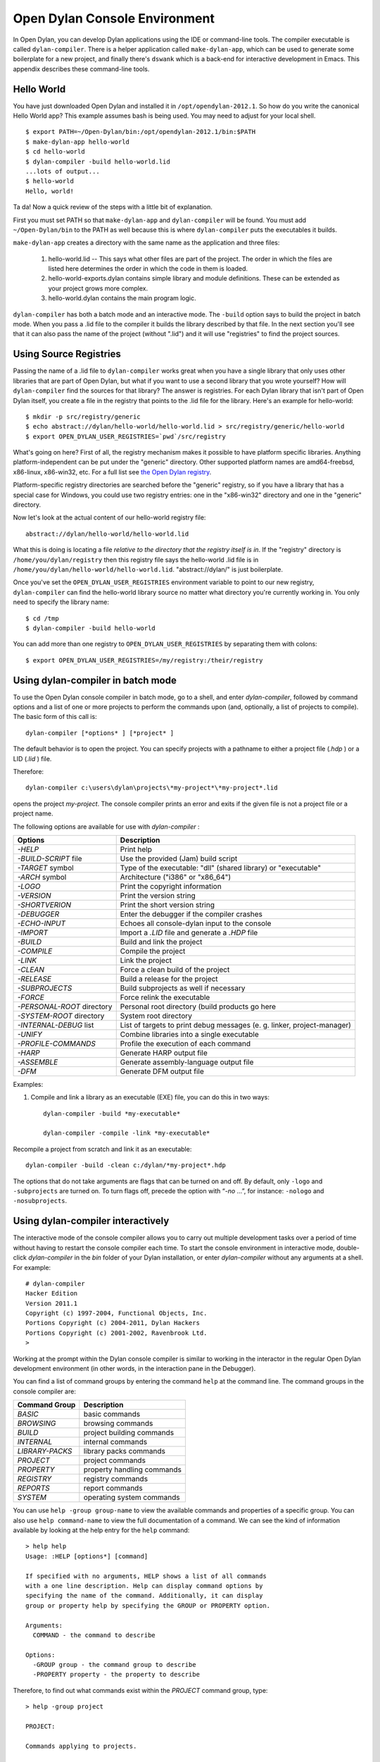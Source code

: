******************************
Open Dylan Console Environment
******************************

.. index:: console environment, dylan-compiler

In Open Dylan, you can develop Dylan applications using the IDE or
command-line tools.  The compiler executable is called
``dylan-compiler``.  There is a helper application called
``make-dylan-app``, which can be used to generate some boilerplate for
a new project, and finally there's ``dswank`` which is a back-end for
interactive development in Emacs.  This appendix describes these
command-line tools.

Hello World
===========

You have just downloaded Open Dylan and installed it in
``/opt/opendylan-2012.1``.  So how do you write the canonical Hello
World app?  This example assumes bash is being used.  You may need
to adjust for your local shell.  ::

  $ export PATH=~/Open-Dylan/bin:/opt/opendylan-2012.1/bin:$PATH
  $ make-dylan-app hello-world
  $ cd hello-world
  $ dylan-compiler -build hello-world.lid
  ...lots of output...
  $ hello-world
  Hello, world!

Ta da!  Now a quick review of the steps with a little bit of
explanation.

First you must set PATH so that ``make-dylan-app`` and
``dylan-compiler`` will be found.  You must add ``~/Open-Dylan/bin``
to the PATH as well because this is where ``dylan-compiler`` puts the
executables it builds.

``make-dylan-app`` creates a directory with the same name as the
application and three files:

    1. hello-world.lid -- This says what other files are part of the
       project.  The order in which the files are listed here determines
       the order in which the code in them is loaded.

    2. hello-world-exports.dylan contains simple library and module
       definitions.  These can be extended as your project grows more
       complex.

    3. hello-world.dylan contains the main program logic.

``dylan-compiler`` has both a batch mode and an interactive mode.  The
``-build`` option says to build the project in batch mode.  When you
pass a .lid file to the compiler it builds the library described by
that file.  In the next section you'll see that it can also pass the
name of the project (without ".lid") and it will use "registries" to
find the project sources.


Using Source Registries
=======================

Passing the name of a .lid file to ``dylan-compiler`` works great when
you have a single library that only uses other libraries that are part
of Open Dylan, but what if you want to use a second library that you
wrote yourself?  How will ``dylan-compiler`` find the sources for that
library?  The answer is registries.  For each Dylan library that isn't
part of Open Dylan itself, you create a file in the registry that
points to the .lid file for the library.  Here's an example for
hello-world::

  $ mkdir -p src/registry/generic
  $ echo abstract://dylan/hello-world/hello-world.lid > src/registry/generic/hello-world
  $ export OPEN_DYLAN_USER_REGISTRIES=`pwd`/src/registry

What's going on here?  First of all, the registry mechanism makes it
possible to have platform specific libraries.  Anything
platform-independent can be put under the "generic" directory.  Other
supported platform names are amd64-freebsd, x86-linux, x86-win32, etc.
For a full list see `the Open Dylan registry
<https://github.com/dylan-lang/opendylan/tree/master/sources/registry>`_.

Platform-specific registry directories are searched before the
"generic" registry, so if you have a library that has a special case
for Windows, you could use two registry entries: one in the
"x86-win32" directory and one in the "generic" directory.

Now let's look at the actual content of our hello-world registry file::

  abstract://dylan/hello-world/hello-world.lid

What this is doing is locating a file *relative to the directory that
the registry itself is in*.  If the "registry" directory is
``/home/you/dylan/registry`` then this registry file says the
hello-world .lid file is in
``/home/you/dylan/hello-world/hello-world.lid``.  "abstract://dylan/"
is just boilerplate.

Once you've set the ``OPEN_DYLAN_USER_REGISTRIES`` environment variable
to point to our new registry, ``dylan-compiler`` can find the
hello-world library source no matter what directory you're currently
working in.  You only need to specify the library name::

  $ cd /tmp
  $ dylan-compiler -build hello-world

You can add more than one registry to ``OPEN_DYLAN_USER_REGISTRIES`` by
separating them with colons::

  $ export OPEN_DYLAN_USER_REGISTRIES=/my/registry:/their/registry


Using dylan-compiler in batch mode
==================================

To use the Open Dylan console compiler in batch mode, go to a shell,
and enter *dylan-compiler*, followed by command options and a list of
one or more projects to perform the commands upon (and, optionally, a
list of projects to compile). The basic form of this call is::

    dylan-compiler [*options* ] [*project* ]

The default behavior is to open the project. You can specify projects
with a pathname to either a project file (*.hdp* ) or a LID (*.lid* )
file.

Therefore::

    dylan-compiler c:\users\dylan\projects\*my-project*\*my-project*.lid

opens the project *my-project*. The console compiler prints an error
and exits if the given file is not a project file or a project name.

The following options are available for use with *dylan-compiler* :

+----------------------------+---------------------------------------------+
| Options                    | Description                                 |
+============================+=============================================+
| *-HELP*                    | Print help                                  |
+----------------------------+---------------------------------------------+
| *-BUILD-SCRIPT* file       | Use the provided (Jam) build script         |
+----------------------------+---------------------------------------------+
| *-TARGET* symbol           | Type of the executable: "dll" (shared       |
|                            | library) or "executable"                    |
+----------------------------+---------------------------------------------+
| *-ARCH* symbol             | Architecture ("i386" or "x86_64")           |
+----------------------------+---------------------------------------------+
| *-LOGO*                    | Print the copyright information             |
+----------------------------+---------------------------------------------+
| *-VERSION*                 | Print the version string                    |
+----------------------------+---------------------------------------------+
| *-SHORTVERION*             | Print  the short version string             |
+----------------------------+---------------------------------------------+
| *-DEBUGGER*                | Enter the debugger if the compiler crashes  |
+----------------------------+---------------------------------------------+
| *-ECHO-INPUT*              | Echoes all console-dylan input to the       |
|                            | console                                     |
+----------------------------+---------------------------------------------+
| *-IMPORT*                  | Import a *.LID* file and generate a *.HDP*  |
|                            | file                                        |
+----------------------------+---------------------------------------------+
| *-BUILD*                   | Build and link the project                  |
+----------------------------+---------------------------------------------+
| *-COMPILE*                 | Compile the project                         |
+----------------------------+---------------------------------------------+
| *-LINK*                    | Link the project                            |
+----------------------------+---------------------------------------------+
| *-CLEAN*                   | Force a clean build of the project          |
+----------------------------+---------------------------------------------+
| *-RELEASE*                 | Build a release for the project             |
+----------------------------+---------------------------------------------+
| *-SUBPROJECTS*             | Build subprojects as well if necessary      |
+----------------------------+---------------------------------------------+
| *-FORCE*                   | Force relink the executable                 |
+----------------------------+---------------------------------------------+
| *-PERSONAL-ROOT* directory | Personal root directory (build products go  |
|                            | here                                        |
+----------------------------+---------------------------------------------+
| *-SYSTEM-ROOT* directory   | System root directory                       |
+----------------------------+---------------------------------------------+
| *-INTERNAL-DEBUG* list     | List of targets to print debug messages (e. |
|                            | g. linker, project-manager)                 |
+----------------------------+---------------------------------------------+
| *-UNIFY*                   | Combine libraries into a single executable  |
+----------------------------+---------------------------------------------+
| *-PROFILE-COMMANDS*        | Profile the execution of each command       |
+----------------------------+---------------------------------------------+
| *-HARP*                    | Generate HARP output file                   |
+----------------------------+---------------------------------------------+
| *-ASSEMBLE*                | Generate assembly-language output file      |
+----------------------------+---------------------------------------------+
| *-DFM*                     | Generate DFM output file                    |
+----------------------------+---------------------------------------------+

Examples:

#. Compile and link a library as an executable (EXE) file, you can do
   this in two ways::

    dylan-compiler -build *my-executable*

    dylan-compiler -compile -link *my-executable*

Recompile a project from scratch and link it as an executable::

    dylan-compiler -build -clean c:/dylan/*my-project*.hdp

The options that do not take arguments are flags that can be turned on
and off. By default, only ``-logo`` and ``-subprojects`` are turned on. To
turn flags off, precede the option with “*-no* …”, for instance:
``-nologo`` and ``-nosubprojects``.


Using dylan-compiler interactively
==================================

The interactive mode of the console compiler allows you to carry out
multiple development tasks over a period of time without having to
restart the console compiler each time. To start the console
environment in interactive mode, double-click *dylan-compiler* in the
*bin* folder of your Dylan installation, or enter *dylan-compiler*
without any arguments at a shell. For example::

    # dylan-compiler
    Hacker Edition
    Version 2011.1
    Copyright (c) 1997-2004, Functional Objects, Inc.
    Portions Copyright (c) 2004-2011, Dylan Hackers
    Portions Copyright (c) 2001-2002, Ravenbrook Ltd.
    >

Working at the prompt within the Dylan console compiler is similar
to working in the interactor in the regular Open Dylan development
environment (in other words, in the interaction pane in the Debugger).

You can find a list of command groups by entering the command
``help`` at the command line. The command groups in the console
compiler are:

+------------------+----------------------------+
| Command Group    | Description                |
+==================+============================+
| *BASIC*          | basic commands             |
+------------------+----------------------------+
| *BROWSING*       | browsing commands          |
+------------------+----------------------------+
| *BUILD*          | project building commands  |
+------------------+----------------------------+
| *INTERNAL*       | internal commands          |
+------------------+----------------------------+
| *LIBRARY-PACKS*  | library packs commands     |
+------------------+----------------------------+
| *PROJECT*        | project commands           |
+------------------+----------------------------+
| *PROPERTY*       | property handling commands |
+------------------+----------------------------+
| *REGISTRY*       | registry commands          |
+------------------+----------------------------+
| *REPORTS*        | report commands            |
+------------------+----------------------------+
| *SYSTEM*         | operating system commands  |
+------------------+----------------------------+

You can use ``help -group group-name`` to view the available commands
and properties of a specific group.  You can also use ``help
command-name`` to view the full documentation of a command. We can see
the kind of information available by looking at the help entry for the
``help`` command::

    > help help
    Usage: :HELP [options*] [command]

    If specified with no arguments, HELP shows a list of all commands
    with a one line description. Help can display command options by
    specifying the name of the command. Additionally, it can display
    group or property help by specifying the GROUP or PROPERTY option.

    Arguments:
      COMMAND - the command to describe

    Options:
      -GROUP group - the command group to describe
      -PROPERTY property - the property to describe

Therefore, to find out what commands exist within the *PROJECT* command
group, type::

    > help -group project
    
    PROJECT:
    
    Commands applying to projects.
    
    Commands:
      CLOSE   closes the specified project
      IMPORT  imports a LID file
      OPEN    opens the specified project
    
    Properties:
      PROJECT   Current project
      PROJECTS  Open projects
    
    For documentation on a group, use:    HELP -GROUP group.
    For documentation on a command, use:  HELP command
    For a complete list of commands, use: SHOW COMMANDS

For full documentation on a command, use: ``HELP /COMMAND command``.

Then, to examine the ``OPEN`` command, type::

    > help open
    Usage: OPEN file
    
    Opens the specified project.
    
    Arguments:

      FILE - the filename of the project

To exit the console environment, use the command ``exit``.

.. index:: command line

An example of dylan-environment interactive functionality
=========================================================

.. index:: dylan-environment, dylan-environment-with-tools

The dylan-environment has a few more options and command groups, which
will be presented briefly here:

+----------------------------+---------------------------------------------+
| Options                    | Description                                 |
+============================+=============================================+
| *-ARGUMENTS* *arguments*   | Arguments for the project’s application     |
+----------------------------+---------------------------------------------+
| *-PLAY*                    | Open and debug the playground project       |
+----------------------------+---------------------------------------------+
| *-START*                   | Start the project’s application             |
+----------------------------+---------------------------------------------+
| *-DEBUG*                   | Debug the project’s application             |
+----------------------------+---------------------------------------------+
| *-PROFILE*                 | Profile the execution of the application    |
+----------------------------+---------------------------------------------+
| *-SHARE-CONSOLE*           | Share the console with the application      |
+----------------------------+---------------------------------------------+

+--------------------+----------------------------+
| Command Group      | Description                |
+====================+============================+
| *BREAKPOINTS*      | breakpoint commands        |
+--------------------+----------------------------+
| *DEBUGGING*        | debugging commands         |
+--------------------+----------------------------+
| *MEMORY*           | memory viewing commands    |
+--------------------+----------------------------+
| *REMOTE-DEBUGGING* | remote debugging commands  |
+--------------------+----------------------------+
| *STACK*            | stack commands             |
+--------------------+----------------------------+

The following example demonstrates the console environment’s interactive
functionality. In the example, the user starts dylan-environment in
interactive mode, opens the playground project, performs some
arithmetic, defines a method, and then traces it::

    # dylan-environment
    Hacker Edition
    Version 2011.1
    Copyright (c) 1997-2004, Functional Objects, Inc.
    Portions Copyright (c) 2004-2011, Dylan Hackers
    Portions Copyright (c) 2001-2002, Ravenbrook Ltd.

    > play
    Opened project gui-dylan-playground
    Starting: gui-dylan-playground
    ? 1 + 2;
      $0 = 3
    ? define method factorial (x) if (x < 2) 1 else x * factorial(x - 1) end end;
    ? factorial(5);
      $1 = 120
    ? :trace factorial
    ? :set messages verbose
    Messages: verbose
    ? factorial(6);
    0: factorial (<object>): (6)
      1: factorial (<object>): (5)
        2: factorial (<object>): (4)
          3: factorial (<object>): (3)
            4: factorial (<object>): (2)
              5: factorial (<object>): (1)
              5: factorial (<object>) => (2)
            4: factorial (<object>) => (6)
          3: factorial (<object>) => (24)
        2: factorial (<object>) => (120)
      1: factorial (<object>) => (720)
    0: factorial (<object>) => (#[720])
      $2 = 720
    ? :exit

The commands described in this appendix can also be used in the Command
Line window within the regular Open Dylan development environment.
Choose **File > Command Line...** from the main window and use commands at
the *?* prompt.


